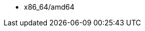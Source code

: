 ifdef::satellite[]
* i386
* x86_64
* s390x
* ppc_64
endif::[]
ifdef::orcharhino[]
* x86_64/amd64 is supported for all operating systems
* aarch64 and ppc64le is supported for certain operating systems
+
For more information, see {atix_service_portal_clients_url}[{project-client-name}] in the _ATIX Service Portal_.
endif::[]
ifndef::orcharhino,satellite[]
* x86_64/amd64
endif::[]
